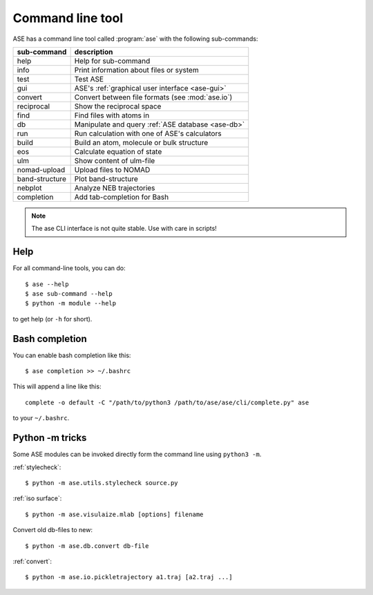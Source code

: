 .. highlight:: bash

.. index:: command line tools

.. _cli:

=================
Command line tool
=================

ASE has a command line tool called :program:`ase` with the following
sub-commands:

==============  =================================================
sub-command     description
==============  =================================================
help            Help for sub-command
info            Print information about files or system
test            Test ASE
gui             ASE's :ref:`graphical user interface <ase-gui>`
convert         Convert between file formats (see :mod:`ase.io`)
reciprocal      Show the reciprocal space
find            Find files with atoms in
db              Manipulate and query :ref:`ASE database <ase-db>`
run             Run calculation with one of ASE's calculators
build           Build an atom, molecule or bulk structure
eos             Calculate equation of state
ulm             Show content of ulm-file
nomad-upload    Upload files to NOMAD
band-structure  Plot band-structure
nebplot         Analyze NEB trajectories
completion      Add tab-completion for Bash
==============  =================================================

.. note::

    The ase CLI interface is not quite stable.  Use with care in scripts!


Help
====

For all command-line tools, you can do::

    $ ase --help
    $ ase sub-command --help
    $ python -m module --help

to get help (or ``-h`` for short).


.. _bash completion:

Bash completion
===============

You can enable bash completion like this::

    $ ase completion >> ~/.bashrc

This will append a line like this::

    complete -o default -C "/path/to/python3 /path/to/ase/ase/cli/complete.py" ase

to your ``~/.bashrc``.


Python -m tricks
================

Some ASE modules can be invoked directly form the command line using ``python3
-m``.

:ref:`stylecheck`::

    $ python -m ase.utils.stylecheck source.py

:ref:`iso surface`::

    $ python -m ase.visulaize.mlab [options] filename

Convert old db-files to new::

    $ python -m ase.db.convert db-file

:ref:`convert`::

    $ python -m ase.io.pickletrajectory a1.traj [a2.traj ...]
